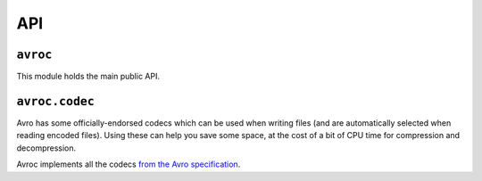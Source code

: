 ===
API
===

.. py:module:: avroc
   :synopsis: The main entrypoint

``avroc``
---------

This module holds the main public API.

.. py:function:: message_encoder(schema)

   Construct a callable which encodes Python objects to bytes according to an
   Avro schema.

   :param schema: The schema to use when encoding data. Usually, this is a
                  ``dict``.
   :type schema: dict (see :ref:`schema-types`)
   :rtype: function encoder(msg) -> bytes

.. py:function:: message_decoder(writer_schema, reader_schema=None)

   Construct a callable which decodes Python objects from a bytes reader.

   :param writer_schema: The schema used by the writer when encoding data.
                         Usually, this is a ``dict``.
   :type writer_schema: dict (see :ref:`schema-types`)
   :param reader_schema: An optional schema to transform messages into when
                         decoding data. The schema must be compatible with the
                         writer's schema, in the sense described by the Avro
                         spec; see :ref:`schema-resolution` for details.
   :type reader_schema: Optional[dict] (see :ref:`schema-types`)
   :rtype: function decoder(fp) -> msg

.. py:function:: read_file(fo, schema)

   Read a file containing Avro messages. The file should already be opened, and
   should be opened in binary mode (like ``open(path, "rb")``, for example).

   The messages are provided as an iterator. To get all the messages in a list,
   you can use ``list(read_file(fp))``, for example.

   The optional ``schema`` parameter can be used to read data into a different
   shape than the writer used; see :ref:`schema-resolution` for more.

   Note that the writer's schema is always included in an Avro data file, so the
   schema is purely optional - you only need to pass it if you want to use a
   *different* schema than the writer used during encoding.

   :param fo: A handle to a file-like bytes source to read.
   :type fo: IO[bytes]
   :param schema: An optional schema to transform messages into when decoding
                  data. The schema must be compatible with the writer's schema,
                  in the sense described by the Avro spec; see
                  :ref:`schema-resolution` for details. If no schema is
                  provided, then the writer's schema is used.
   :type schema: Optional[dict] (see :ref:`schema-types`)
   :returns: An iterator of the messages in the file. The messages' type depend
             on the schema used when decoding, as laid out in :ref:`message-types`.
   :rtype: Iterable[msg]

.. py:function:: write_file(fo, schema, messages)

   Write messages to an open file according under a given Avro schema.

   All messages in the iterable will be consumed and written.

   :param fo: A handle to a file-like bytes destination to write to.
   :type fo: IO[bytes]
   :param schema: The schema to use when encoding data.
   :type schema: dict (see :ref:`schema-types`)
   :param messages: An iterable of the messages to write into the file. The
                 messages must be encodable under the given schema; see
                 :ref:`message-types` for details.

   :type messages: Iterable[msg]

.. py:class:: AvroFileWriter(fo, schema, codec=NullCodec, block_size=1000)

   A low-level class for writing Avro data to a file, complete with all
   persnickety details. Most users should use :py:obj:`write_file`.

   AvroFileWriter provides these additional capabilities on top of :py:obj:`write_file`:
    - You can write messages one-by-one, rather than passing an entire iterator
      of messages.
    - You can choose a compression codec to apply to all data bytes written to
      the file; the codec is stored in the Avro header so other readers will
      know how to read the data automatically.
    - You can pick a block size and choose exactly when flushes occur.



.. py:module:: avroc.codec
   :synopsis: Compression codecs which can be used when writing Avro files

``avroc.codec``
---------------

Avro has some officially-endorsed codecs which can be used when writing files
(and are automatically selected when reading encoded files). Using these can
help you save some space, at the cost of a bit of CPU time for compression and
decompression.

Avroc implements all the codecs `from the Avro specification <http://avro.apache.org/docs/1.10.2/spec.html#Required+Codecs>`_.

.. py:class:: NullCodec()

   A NullCodec does no compression. It just passes data through.

.. py:class:: DeflateCodec(compression_level=None)

   A DeflateCodec uses the deflate algorithm from `RFC 1951
   <https://www.isi.edu/in-notes/rfc1951.txt>`_.

   :param compression_level: The Deflate compression level to use. Higher is
                             more compressed. 0 is no compression, and 9 is max
                             compression. Defaults to the default compression
                             level of Python's :py:obj:`zlib` (currently 6).
   :type compression_level: int

.. py:class:: SnappyCodec()

   A SnappyCodec uses Google's `snappy <https://code.google.com/p/snappy/>`_
   compression algorithm, followed by a 4-byte CRC32 checksum.

.. py:class:: Bzip2Codec()

   A Bzip2Codec uses the `bzip2 <https://docs.python.org/3/library/bz2.html>`_
   compression algorithm.

.. py:class:: XZCodec()

   A XZCodec uses the `lzma <https://docs.python.org/3/library/lzma.html>`_
   compression algorithm.

.. py:class:: ZstandardCodec(compressor=None, decompressor=None)

   A ZstandardCodec uses the `zstandard <https://facebook.github.io/zstd/>`_
   compression algorithm.

   :param compressor: A compressor, possibly which has already been trained on
                      other data, which should be used when compressing data. If
                      unset, then a compressor with all the default values is
                      used.
   :type compressor: :py:obj:`zstandard.ZstdCompressor`
